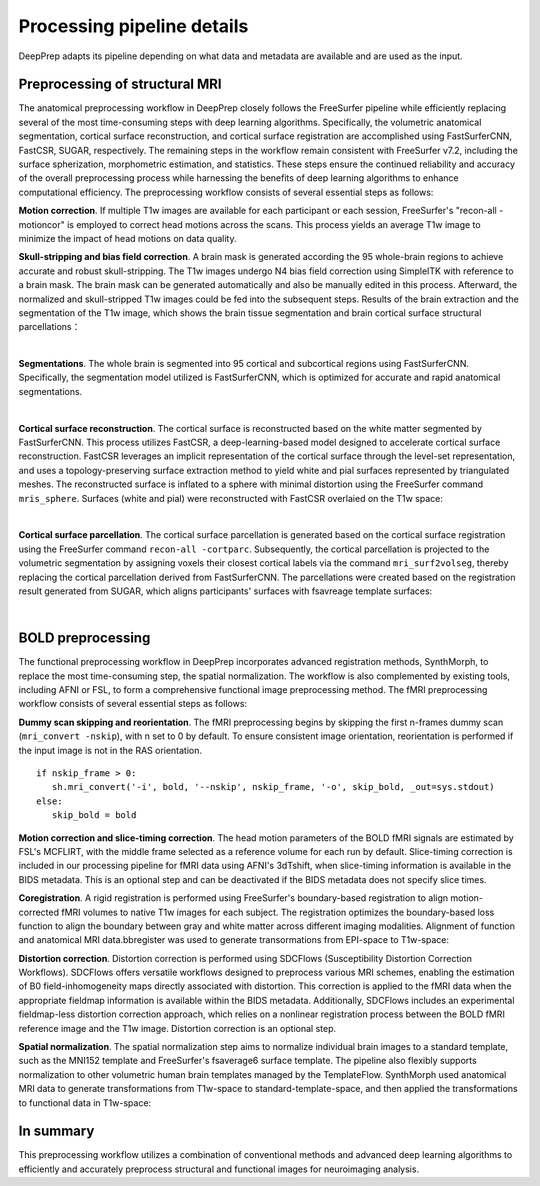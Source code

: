 ---------------------------
Processing pipeline details
---------------------------


DeepPrep adapts its pipeline depending on what data and metadata are available and are used as the input.


===============================
Preprocessing of structural MRI
===============================

The anatomical preprocessing workflow in DeepPrep closely follows the FreeSurfer pipeline while efficiently replacing several of the most time-consuming steps with deep learning algorithms. Specifically, the volumetric anatomical segmentation, cortical surface reconstruction, and cortical surface registration are accomplished using FastSurferCNN, FastCSR, SUGAR, respectively. The remaining steps in the workflow remain consistent with FreeSurfer v7.2, including the surface spherization, morphometric estimation, and statistics. These steps ensure the continued reliability and accuracy of the overall preprocessing process while harnessing the benefits of deep learning algorithms to enhance computational efficiency. The preprocessing workflow consists of several essential steps as follows:

**Motion correction**. If multiple T1w images are available for each participant or each session, FreeSurfer's "recon-all -motioncor" is employed to correct head motions across the scans. This process yields an average T1w image to minimize the impact of head motions on data quality.


**Skull-stripping and bias field correction**. A brain mask is generated according the 95 whole-brain regions to achieve accurate and robust skull-stripping. The T1w images undergo N4 bias field correction using SimpleITK with reference to a brain mask. The brain mask can be generated automatically and also be manually edited in this process. Afterward, the normalized and skull-stripped T1w images could be fed into the subsequent steps.
Results of the brain extraction and the segmentation of the T1w image, which shows the brain tissue segmentation and brain cortical surface structural parcellations：

.. image:: _static/brainmask.png
   :width: 700
   :height: 320
   :alt: Alternative Text
   :align: center

|

**Segmentations**. The whole brain is segmented into 95 cortical and subcortical regions using FastSurferCNN. Specifically, the segmentation model utilized is FastSurferCNN, which is optimized for accurate and rapid anatomical segmentations.

.. image:: _static/sub-001_desc-volparc_T1w.svg
   :width: 750
   :height: 350
   :alt: Alternative Text
   :align: center

|

**Cortical surface reconstruction**. The cortical surface is reconstructed based on the white matter segmented by FastSurferCNN. This process utilizes FastCSR, a deep-learning-based model designed to accelerate cortical surface reconstruction. FastCSR leverages an implicit representation of the cortical surface through the level-set representation, and uses a topology-preserving surface extraction method to yield white and pial surfaces represented by triangulated meshes. The reconstructed surface is inflated to a sphere with minimal distortion using the FreeSurfer command ``mris_sphere``.
Surfaces (white and pial) were reconstructed with FastCSR overlaied on the T1w space:

.. image:: _static/sub-001_desc-volsurf_T1w.svg
   :width: 750
   :height: 350
   :alt: Alternative Text
   :align: center

|

**Cortical surface parcellation**. The cortical surface parcellation is generated based on the cortical surface registration using the FreeSurfer command ``recon-all -cortparc``. Subsequently, the cortical parcellation is projected to the volumetric segmentation by assigning voxels their closest cortical labels via the command ``mri_surf2volseg``, thereby replacing the cortical parcellation derived from FastSurferCNN.
The parcellations were created based on the registration result generated from SUGAR, which aligns participants' surfaces with fsavreage template surfaces:

.. image:: _static/sub-001_desc-surfparc_T1w.svg
   :width: 750
   :height: 350
   :alt: Alternative Text
   :align: center

|

==================
BOLD preprocessing
==================

The functional preprocessing workflow in DeepPrep incorporates advanced registration methods, SynthMorph, to replace the most time-consuming step, the spatial normalization. The workflow is also complemented by existing tools, including AFNI or FSL, to form a comprehensive functional image preprocessing method. The fMRI preprocessing workflow consists of several essential steps as follows:

**Dummy scan skipping and reorientation**. The fMRI preprocessing begins by skipping the first n-frames dummy scan (``mri_convert -nskip``), with n set to 0 by default. To ensure consistent image orientation, reorientation is performed if the input image is not in the RAS orientation. ::

     if nskip_frame > 0:
        sh.mri_convert('-i', bold, '--nskip', nskip_frame, '-o', skip_bold, _out=sys.stdout)
     else:
        skip_bold = bold

**Motion correction and slice-timing correction**. The head motion parameters of the BOLD fMRI signals are estimated by FSL's MCFLIRT, with the middle frame selected as a reference volume for each run by default. Slice-timing correction is included in our processing pipeline for fMRI data using AFNI's 3dTshift, when slice-timing information is available in the BIDS metadata. This is an optional step and can be deactivated if the BIDS metadata does not specify slice times.

**Coregistration**. A rigid registration is performed using FreeSurfer's boundary-based registration to align motion-corrected fMRI volumes to native T1w images for each subject. The registration optimizes the boundary-based loss function to align the boundary between gray and white matter across different imaging modalities.
Alignment of function and anatomical MRI data.bbregister was used to generate transormations from EPI-space to T1w-space:

.. raw:: html

   <div style="text-align: center;">
       <object type="image/svg+xml" data="_static/sub-001_ses-01_task-rest_desc-reg2native_bold.svg" style="width: 700px; height: 350px;"></object>
   </div>

**Distortion correction**. Distortion correction is performed using SDCFlows (Susceptibility Distortion Correction Workflows). SDCFlows offers versatile workflows designed to preprocess various MRI schemes, enabling the estimation of B0 field-inhomogeneity maps directly associated with distortion. This correction is applied to the fMRI data when the appropriate fieldmap information is available within the BIDS metadata. Additionally, SDCFlows includes an experimental fieldmap-less distortion correction approach, which relies on a nonlinear registration process between the BOLD fMRI reference image and the T1w image. Distortion correction is an optional step.

.. raw:: html

 <div style="text-align: center;">
  <object type="image/svg+xml" data="_static/sub-001_ses-01_task-rest_desc-sdc_bold.svg"style="width: 700px; height: 350px;"></object>
 </div>


**Spatial normalization**. The spatial normalization step aims to normalize individual brain images to a standard template, such as the MNI152 template and FreeSurfer's fsaverage6 surface template. The pipeline also flexibly supports normalization to other volumetric human brain templates managed by the TemplateFlow.
SynthMorph used anatomical MRI data to generate transformations from T1w-space to standard-template-space, and then applied the transformations to functional data in T1w-space:

.. raw:: html

 <div style="text-align: center;">
  <object type="image/svg+xml" data="_static/sub-001_ses-01_task-rest_desc-reg2MNI152_bold.svg"style="width: 700px; height: 350px;"></object>
 </div>

==========
In summary
==========
This preprocessing workflow utilizes a combination of conventional methods and advanced deep learning algorithms to efficiently and accurately preprocess structural and functional images for neuroimaging analysis.


